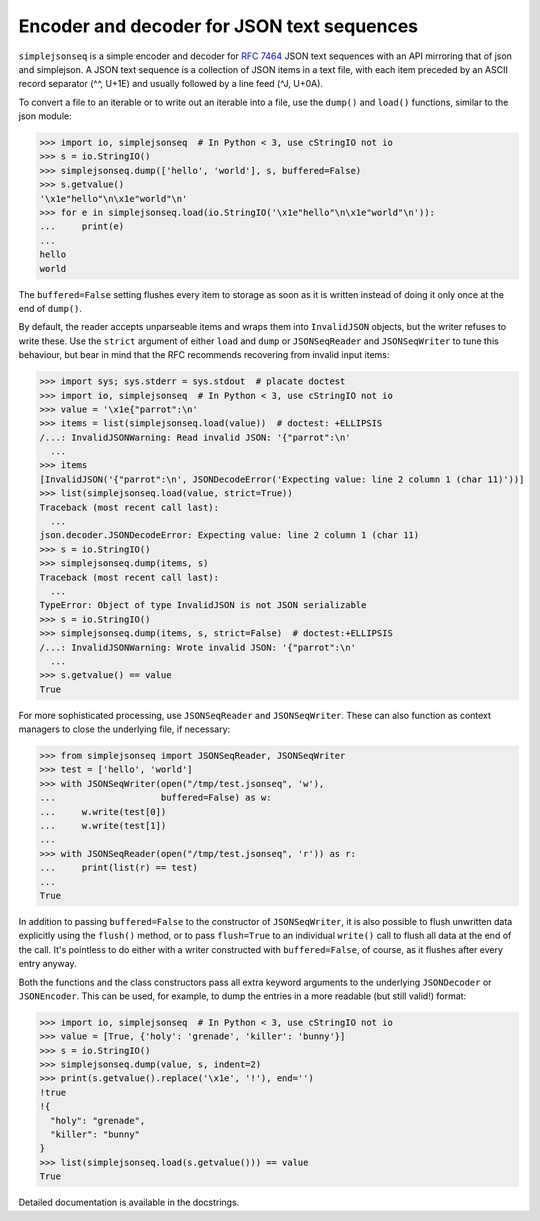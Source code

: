 Encoder and decoder for JSON text sequences
===========================================

``simplejsonseq`` is a simple encoder and decoder for `RFC 7464`_ JSON
text sequences with an API mirroring that of json and simplejson.  A
JSON text sequence is a collection of JSON items in a text file, with
each item preceded by an ASCII record separator (^^, U+1E) and usually
followed by a line feed (^J, U+0A).

.. The following examples will not pass doctest in Python < 3.5 (wrong
   StringIO in < 3, no JSONDecodeError in < 3.5).

To convert a file to an iterable or to write out an iterable into a file,
use the ``dump()`` and ``load()`` functions, similar to the json module:

>>> import io, simplejsonseq  # In Python < 3, use cStringIO not io
>>> s = io.StringIO()
>>> simplejsonseq.dump(['hello', 'world'], s, buffered=False)
>>> s.getvalue()
'\x1e"hello"\n\x1e"world"\n'
>>> for e in simplejsonseq.load(io.StringIO('\x1e"hello"\n\x1e"world"\n')):
...     print(e)
...
hello
world

The ``buffered=False`` setting flushes every item to storage as soon as
it is written instead of doing it only once at the end of ``dump()``.

By default, the reader accepts unparseable items and wraps them into
``InvalidJSON`` objects, but the writer refuses to write these.  Use the
``strict`` argument of either ``load`` and ``dump`` or ``JSONSeqReader``
and ``JSONSeqWriter`` to tune this behaviour, but bear in mind that the
RFC recommends recovering from invalid input items:

>>> import sys; sys.stderr = sys.stdout  # placate doctest
>>> import io, simplejsonseq  # In Python < 3, use cStringIO not io
>>> value = '\x1e{"parrot":\n'
>>> items = list(simplejsonseq.load(value))  # doctest: +ELLIPSIS
/...: InvalidJSONWarning: Read invalid JSON: '{"parrot":\n'
  ...
>>> items
[InvalidJSON('{"parrot":\n', JSONDecodeError('Expecting value: line 2 column 1 (char 11)'))]
>>> list(simplejsonseq.load(value, strict=True))
Traceback (most recent call last):
  ...
json.decoder.JSONDecodeError: Expecting value: line 2 column 1 (char 11)
>>> s = io.StringIO()
>>> simplejsonseq.dump(items, s)
Traceback (most recent call last):
  ...
TypeError: Object of type InvalidJSON is not JSON serializable
>>> s = io.StringIO()
>>> simplejsonseq.dump(items, s, strict=False)  # doctest:+ELLIPSIS
/...: InvalidJSONWarning: Wrote invalid JSON: '{"parrot":\n'
  ...
>>> s.getvalue() == value
True

For more sophisticated processing, use ``JSONSeqReader`` and
``JSONSeqWriter``.  These can also function as context managers to close
the underlying file, if necessary:

>>> from simplejsonseq import JSONSeqReader, JSONSeqWriter
>>> test = ['hello', 'world']
>>> with JSONSeqWriter(open("/tmp/test.jsonseq", 'w'),
...                    buffered=False) as w:
...     w.write(test[0])
...     w.write(test[1])
...
>>> with JSONSeqReader(open("/tmp/test.jsonseq", 'r')) as r:
...     print(list(r) == test)
...
True

In addition to passing ``buffered=False`` to the constructor of
``JSONSeqWriter``, it is also possible to flush unwritten data
explicitly using the ``flush()`` method, or to pass ``flush=True`` to an
individual ``write()`` call to flush all data at the end of the call.
It's pointless to do either with a writer constructed with
``buffered=False``, of course, as it flushes after every entry anyway.

Both the functions and the class constructors pass all extra keyword
arguments to the underlying ``JSONDecoder`` or ``JSONEncoder``.  This
can be used, for example, to dump the entries in a more readable (but
still valid!) format:

>>> import io, simplejsonseq  # In Python < 3, use cStringIO not io
>>> value = [True, {'holy': 'grenade', 'killer': 'bunny'}]
>>> s = io.StringIO()
>>> simplejsonseq.dump(value, s, indent=2)
>>> print(s.getvalue().replace('\x1e', '!'), end='')
!true
!{
  "holy": "grenade",
  "killer": "bunny"
}
>>> list(simplejsonseq.load(s.getvalue())) == value
True

Detailed documentation is available in the docstrings.

.. _RFC 7464: https://tools.ietf.org/html/rfc7464

